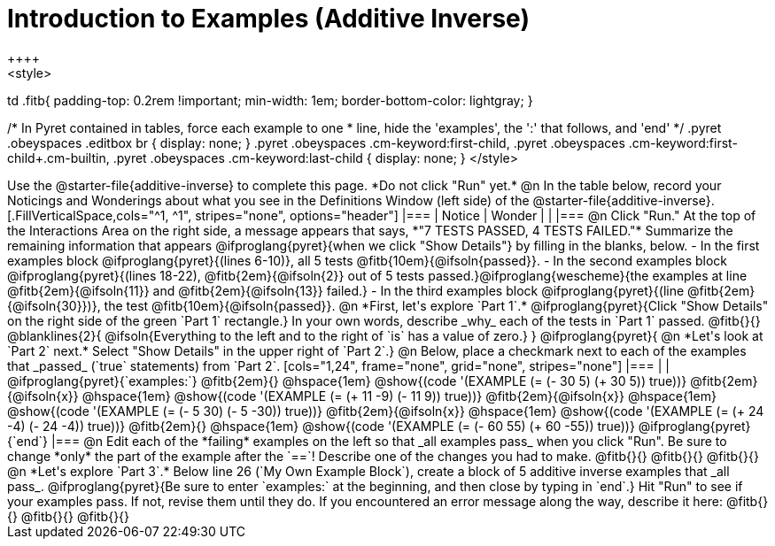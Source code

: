 = Introduction to Examples (Additive Inverse)
++++
<style>
td .fitb{
	padding-top: 0.2rem !important;
	min-width: 1em;
	border-bottom-color: lightgray;
}

/* In Pyret contained in tables, force each example to one
 * line, hide the 'examples', the ':' that follows, and 'end'
 */
.pyret .obeyspaces .editbox br { display: none; }
.pyret .obeyspaces .cm-keyword:first-child,
.pyret .obeyspaces .cm-keyword:first-child+.cm-builtin,
.pyret .obeyspaces .cm-keyword:last-child { display: none; }
</style>
++++
Use the @starter-file{additive-inverse} to complete this page. *Do not click "Run" yet.*

@n In the table below, record your Noticings and Wonderings about what you see in the Definitions Window (left side) of the @starter-file{additive-inverse}.

[.FillVerticalSpace,cols="^1, ^1", stripes="none", options="header"]
|===
| Notice 	| Wonder
|			|
|===

@n Click "Run." At the top of the Interactions Area on the right side, a message appears that says, *"7 TESTS PASSED, 4 TESTS FAILED."* Summarize the remaining information that appears @ifproglang{pyret}{when we click "Show Details"} by filling in the blanks, below.

- In the first examples block @ifproglang{pyret}{(lines 6-10)}, all 5 tests @fitb{10em}{@ifsoln{passed}}.
- In the second examples block @ifproglang{pyret}{(lines 18-22), @fitb{2em}{@ifsoln{2}} out of 5 tests passed.}@ifproglang{wescheme}{the examples at line @fitb{2em}{@ifsoln{11}} and @fitb{2em}{@ifsoln{13}} failed.}
- In the third examples block @ifproglang{pyret}{(line @fitb{2em}{@ifsoln{30}})}, the test @fitb{10em}{@ifsoln{passed}}.

@n  *First, let's explore `Part 1`.* @ifproglang{pyret}{Click "Show Details" on the right side of the green `Part 1` rectangle.} In your own words, describe _why_ each of the tests in `Part 1` passed. @fitb{}{}

@blanklines{2}{
@ifsoln{Everything to the left and to the right of `is` has a value of zero.}
}

@ifproglang{pyret}{
@n *Let's look at `Part 2` next.* Select "Show Details" in the upper right of `Part 2`.}

@n Below, place a checkmark next to each of the examples that _passed_ (`true` statements) from `Part 2`.

[cols="1,24", frame="none", grid="none", stripes="none"]
|===
|
|
@ifproglang{pyret}{`examples:`}

@fitb{2em}{} 			@hspace{1em} @show{(code '(EXAMPLE (= (- 30 5) (+ 30 5)) true))}

@fitb{2em}{@ifsoln{x}}  @hspace{1em} @show{(code '(EXAMPLE (= (+ 11 -9) (- 11 9)) true))}

@fitb{2em}{@ifsoln{x}}  @hspace{1em} @show{(code '(EXAMPLE (= (- 5 30) (- 5 -30)) true))}

@fitb{2em}{@ifsoln{x}}  @hspace{1em} @show{(code '(EXAMPLE (= (+ 24 -4) (- 24 -4)) true))}

@fitb{2em}{} 			@hspace{1em} @show{(code '(EXAMPLE (= (- 60 55) (+ 60 -55)) true))}

@ifproglang{pyret}{`end`}
|===

@n Edit each of the *failing* examples on the left so that _all examples pass_ when you click "Run". Be sure to change *only* the part of the example after the `==`! Describe one of the changes you had to make. @fitb{}{}

@fitb{}{}

@fitb{}{}

@n *Let's explore `Part 3`.* Below line 26 (`My Own Example Block`), create a block of 5 additive inverse examples that _all pass_. @ifproglang{pyret}{Be sure to enter `examples:` at the beginning, and then close by typing in `end`.} Hit "Run" to see if your examples pass. If not, revise them until they do. If you encountered an error message along the way, describe it here: @fitb{}{}

@fitb{}{}

@fitb{}{}
